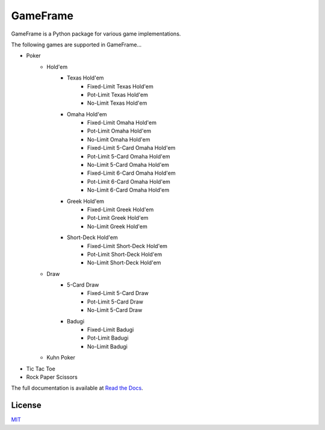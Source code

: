 GameFrame
=========

GameFrame is a Python package for various game implementations.

The following games are supported in GameFrame...

- Poker
   - Hold'em
      - Texas Hold'em
         - Fixed-Limit Texas Hold'em
         - Pot-Limit Texas Hold'em
         - No-Limit Texas Hold'em
      - Omaha Hold'em
         - Fixed-Limit Omaha Hold'em
         - Pot-Limit Omaha Hold'em
         - No-Limit Omaha Hold'em
         - Fixed-Limit 5-Card Omaha Hold'em
         - Pot-Limit 5-Card Omaha Hold'em
         - No-Limit 5-Card Omaha Hold'em
         - Fixed-Limit 6-Card Omaha Hold'em
         - Pot-Limit 6-Card Omaha Hold'em
         - No-Limit 6-Card Omaha Hold'em
      - Greek Hold'em
         - Fixed-Limit Greek Hold'em
         - Pot-Limit Greek Hold'em
         - No-Limit Greek Hold'em
      - Short-Deck Hold'em
         - Fixed-Limit Short-Deck Hold'em
         - Pot-Limit Short-Deck Hold'em
         - No-Limit Short-Deck Hold'em
   - Draw
      - 5-Card Draw
         - Fixed-Limit 5-Card Draw
         - Pot-Limit 5-Card Draw
         - No-Limit 5-Card Draw
      - Badugi
         - Fixed-Limit Badugi
         - Pot-Limit Badugi
         - No-Limit Badugi
   - Kuhn Poker
- Tic Tac Toe
- Rock Paper Scissors

The full documentation is available at `Read the Docs <https://gameframe.readthedocs.io/>`_.


License
-------
`MIT <https://choosealicense.com/licenses/mit/>`_
